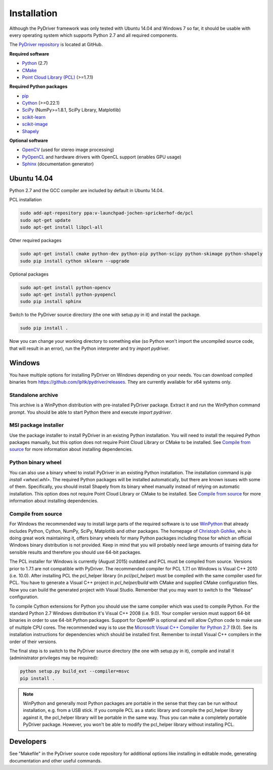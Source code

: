 ============
Installation
============

Although the PyDriver framework was only tested with Ubuntu 14.04 and Windows 7 so far, it should
be usable with every operating system which supports Python 2.7 and all required components.

The `PyDriver repository <https://github.com/lpltk/pydriver>`_ is located at GitHub.

**Required software**

- `Python <https://www.python.org/>`_ (2.7)
- `CMake <http://www.cmake.org/>`_
- `Point Cloud Library (PCL) <http://pointclouds.org/>`_ (>=1.7.1)

**Required Python packages**

- `pip <https://pypi.python.org/pypi/pip>`_
- `Cython <http://cython.org/>`_ (>=0.22.1)
- `SciPy <http://www.scipy.org/>`_ (NumPy>=1.8.1, SciPy Library, Matplotlib)
- `scikit-learn <http://scikit-learn.org/>`_
- `scikit-image <http://scikit-image.org/>`_
- `Shapely <https://pypi.python.org/pypi/Shapely>`_

**Optional software**

- `OpenCV <http://opencv.org/>`_ (used for stereo image processing)
- `PyOpenCL <http://documen.tician.de/pyopencl/>`_ and hardware drivers with OpenCL support (enables GPU usage)
- `Sphinx <http://sphinx-doc.org/>`_ (documentation generator)

------------
Ubuntu 14.04
------------

Python 2.7 and the GCC compiler are included by default in Ubuntu 14.04.

PCL installation

.. code-block:: none

    sudo add-apt-repository ppa:v-launchpad-jochen-sprickerhof-de/pcl
    sudo apt-get update
    sudo apt-get install libpcl-all

Other required packages

.. code-block:: none

    sudo apt-get install cmake python-dev python-pip python-scipy python-skimage python-shapely
    sudo pip install cython sklearn --upgrade

Optional packages

.. code-block:: none

    sudo apt-get install python-opencv
    sudo apt-get install python-pyopencl
    sudo pip install sphinx

Switch to the PyDriver source directory (the one with setup.py in it) and install the package.

.. code-block:: none

    sudo pip install .

Now you can change your working directory to something else (so Python won't import the uncompiled
source code, that will result in an error), run the Python interpreter and try *import pydriver*.


-------
Windows
-------

You have multiple options for installing PyDriver on Windows depending on your needs. You can
download compiled binaries from https://github.com/lpltk/pydriver/releases. They are currently
available for x64 systems only.

Standalone archive
------------------
This archive is a WinPython distribution with pre-installed PyDriver package. Extract it and
run the WinPython command prompt. You should be able to start Python there and execute
*import pydriver*.

MSI package installer
---------------------
Use the package installer to install PyDriver in an existing Python installation. You will need
to install the required Python packages manually, but this option does not require Point Cloud
Library or CMake to be installed. See `Compile from source`_ for more information about installing
dependencies.

Python binary wheel
-------------------
You can also use a binary wheel to install PyDriver in an existing Python installation. The installation
command is *pip install <wheel.whl>*. The required Python packages will be installed automatically, but
there are known issues with some of them. Specifically, you should install Shapely from its binary wheel
manually instead of relying on automatic installation. This option does not require Point Cloud
Library or CMake to be installed. See `Compile from source`_ for more information about installing
dependencies.

Compile from source
-------------------

For Windows the recommended way to install large parts of the required software is to use
`WinPython <https://winpython.github.io/>`_ that already includes Python, Cython, NumPy, SciPy,
Matplotlib and other packages. The homepage of `Christoph Gohlke <http://www.lfd.uci.edu/~gohlke/pythonlibs/>`_,
who is doing great work maintaining it, offers binary wheels for many Python packages including
those for which an official Windows binary distribution is not provided. Keep in mind that you will probably
need large amounts of training data for sensible results and therefore you should use 64-bit packages.

The PCL installer for Windows is currently (August 2015) outdated and PCL must be compiled from source.
Versions prior to 1.7.1 are not compatible with PyDriver. The recommended compiler for PCL 1.7.1 on
Windows is Visual C++ 2010 (i.e. 10.0). After installing PCL the pcl_helper library (in *pcl/pcl_helper*)
must be compiled with the same compiler used for PCL. You have to generate a Visual C++ project in
*pcl_helper/build* with CMake and supplied CMake configuration files. Now you can build the generated
project with Visual Studio. Remember that you may want to switch to the "Release" configuration.

To compile Cython extensions for Python you should use the same compiler which was used to compile
Python. For the standard Python 2.7 Windows distribution it's Visual C++ 2008 (i.e. 9.0). Your compiler
version must support 64-bit binaries in order to use 64-bit Python packages. Support for OpenMP is optional
and will allow Cython code to make use of multiple CPU cores. The recommended way is to use the
`Microsoft Visual C++ Compiler for Python 2.7 <http://www.microsoft.com/en-us/download/details.aspx?id=44266>`_ (9.0).
See its installation instructions for dependencies which should be installed first. Remember to install Visual
C++ compilers in the order of their versions.

The final step is to switch to the PyDriver source directory (the one with setup.py in it), compile and
install it (administrator privileges may be required):

.. code-block:: none

    python setup.py build_ext --compiler=msvc
    pip install .

.. note::
    WinPython and generally most Python packages are portable in the sense that they can be run without
    installation, e.g. from a USB stick. If you compile PCL as a static library and compile the pcl_helper
    library against it, the pcl_helper library will be portable in the same way. Thus you can make a completely
    portable PyDriver package. However, you won't be able to modify the pcl_helper library without installing PCL.


----------
Developers
----------

See "Makefile" in the PyDriver source code repository for additional options like installing in
editable mode, generating documentation and other useful commands.
